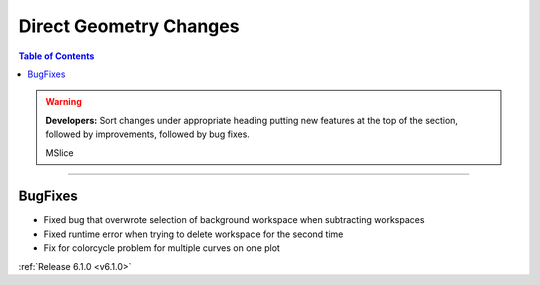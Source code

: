 =======================
Direct Geometry Changes
=======================

.. contents:: Table of Contents
   :local:

.. warning:: **Developers:** Sort changes under appropriate heading
    putting new features at the top of the section, followed by
    improvements, followed by bug fixes.
    
    MSlice
------

BugFixes
########
- Fixed bug that overwrote selection of background workspace when subtracting workspaces
- Fixed runtime error when trying to delete workspace for the second time
- Fix for colorcycle problem for multiple curves on one plot

:ref:`Release 6.1.0 <v6.1.0>`
